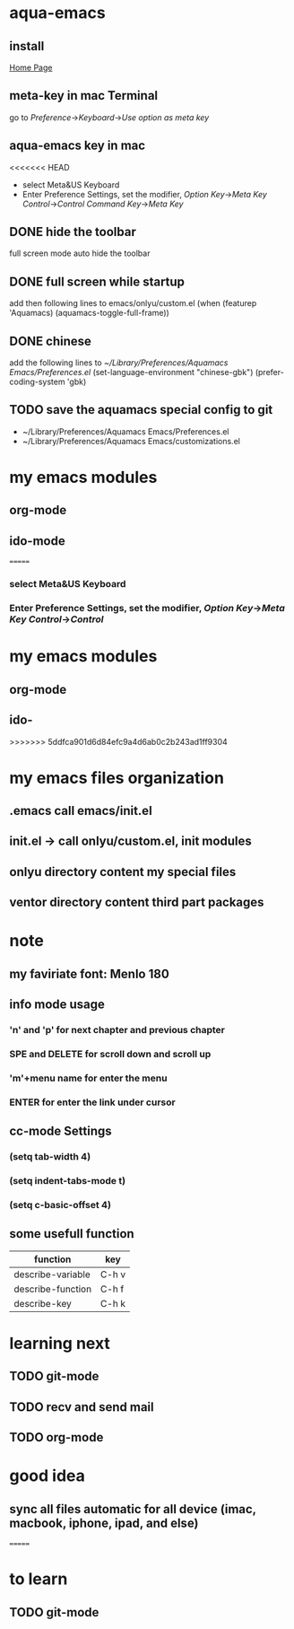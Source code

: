 
* aqua-emacs
** install
   [[http://aquamacs.org/][Home Page]]
** meta-key in mac Terminal
   go to [[Preference]]->[[Keyboard]]->[[Use option as meta key]]
** aqua-emacs key in mac
<<<<<<< HEAD
   - select Meta&US Keyboard
   - Enter Preference Settings, set the modifier, [[Option Key]]->[[Meta Key]]
     [[Control]]->[[Control]] [[Command Key]]->[[Meta Key]]
** DONE hide the toolbar
   full screen mode auto hide the toolbar
** DONE full screen while startup

   add then following lines to emacs/onlyu/custom.el
   (when (featurep 'Aquamacs)
   (aquamacs-toggle-full-frame))

** DONE chinese
   add the following lines to [[~/Library/Preferences/Aquamacs Emacs/Preferences.el]]
   (set-language-environment "chinese-gbk")
   (prefer-coding-system 'gbk)
** TODO save the aquamacs special config to git
   - ~/Library/Preferences/Aquamacs Emacs/Preferences.el
   - ~/Library/Preferences/Aquamacs Emacs/customizations.el

* my emacs modules
** org-mode
** ido-mode


=======
*** select Meta&US Keyboard
*** Enter Preference Settings, set the modifier, [[Option Key]]->[[Meta Key]] [[Control]]->[[Control]]
* my emacs modules
** org-mode
** ido-
>>>>>>> 5ddfca901d6d84efc9a4d6ab0c2b243ad1ff9304
* my emacs files organization
** .emacs call emacs/init.el
** init.el -> call onlyu/custom.el, init modules
** onlyu directory content my special files
** ventor directory content third part packages

* note
** my faviriate font: Menlo 180
** info mode usage 
*** 'n' and 'p' for next chapter and previous chapter
*** SPE and DELETE for scroll down and scroll up
*** 'm'+menu name for enter the menu
*** ENTER for enter the link under cursor
** cc-mode Settings
*** (setq tab-width 4)
*** (setq indent-tabs-mode t)
*** (setq c-basic-offset 4)
** some usefull function
|-------------------+-------|
| function          | key   |
|-------------------+-------|
| describe-variable | C-h v |
| describe-function | C-h f |
| describe-key      | C-h k |
|-------------------+-------|

* learning next
** TODO git-mode
** TODO recv and send mail
** TODO org-mode

* good idea
** sync all files automatic for all device (imac, macbook, iphone, ipad, and else)
=======
* to learn
** TODO git-mode

